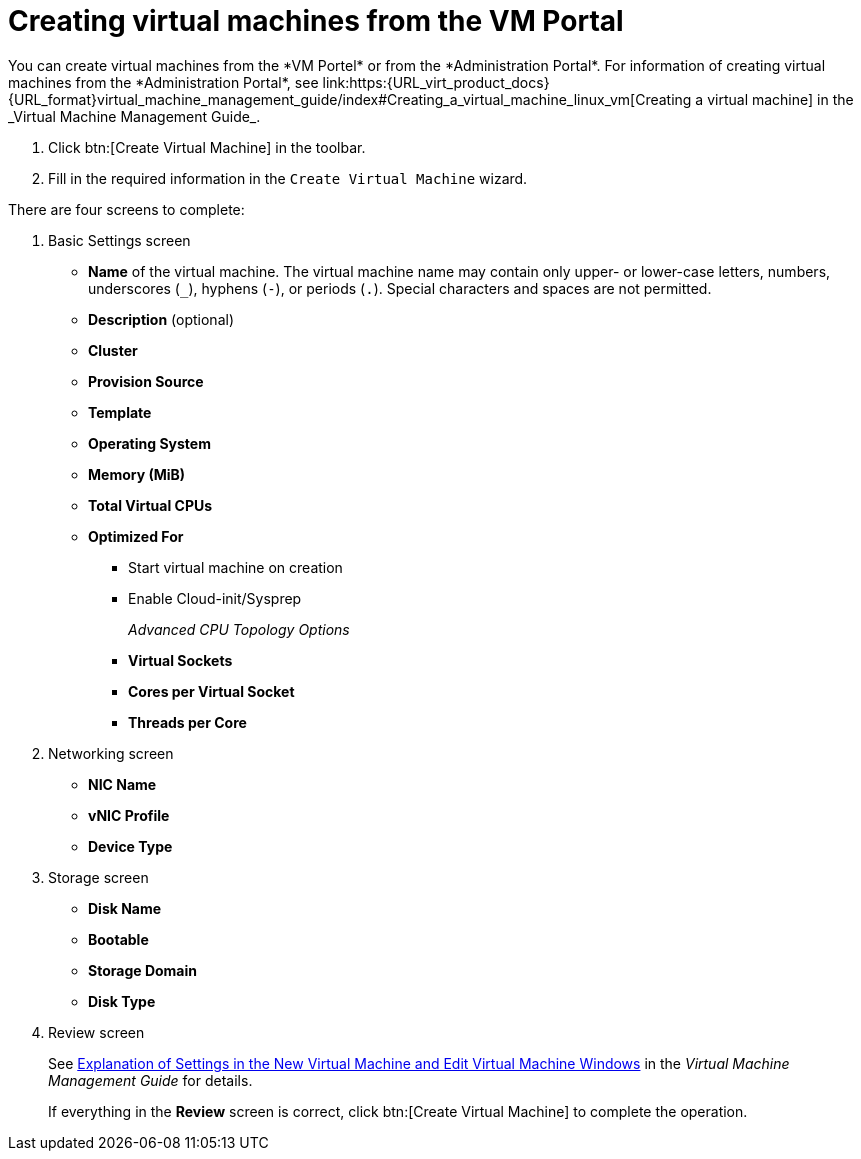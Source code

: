 :_content-type: PROCEDURE
[id="creating-virtual-machines"]
= Creating virtual machines from the VM Portal
You can create virtual machines from the *VM Portel* or from the *Administration Portal*. For information of creating virtual machines from the *Administration Portal*, see link:https:{URL_virt_product_docs}{URL_format}virtual_machine_management_guide/index#Creating_a_virtual_machine_linux_vm[Creating a virtual machine] in the _Virtual Machine Management Guide_.

. Click btn:[Create Virtual Machine] in the toolbar.
. Fill in the required information in the `Create Virtual Machine` wizard.

There are four screens to complete:

. Basic Settings screen
** *Name* of the virtual machine. The virtual machine name may contain only upper- or lower-case letters, numbers, underscores (`_`), hyphens (`-`), or periods (`.`). Special characters and spaces are not permitted.
** *Description* (optional)
** *Cluster*
** *Provision Source*
** *Template*
** *Operating System*
** *Memory (MiB)*
** *Total Virtual CPUs*
** *Optimized For*
*** Start virtual machine on creation
*** Enable Cloud-init/Sysprep
+
_Advanced CPU Topology Options_

*** *Virtual Sockets*
*** *Cores per Virtual Socket*
*** *Threads per Core*
+
. Networking screen
+
** *NIC Name*
** *vNIC Profile*
** *Device Type*

. Storage screen
** *Disk Name*
** *Bootable*
** *Storage Domain*
** *Disk Type*

. Review screen
+
See  link:{URL_virt_product_docs}{URL_format}virtual_machine_management_guide/index#Virtual_Machine_General_settings_explained[Explanation of Settings in the New Virtual Machine and Edit Virtual Machine Windows] in the _Virtual Machine Management Guide_ for details.
+
If everything in the *Review* screen is correct, click btn:[Create Virtual Machine] to complete the operation.

